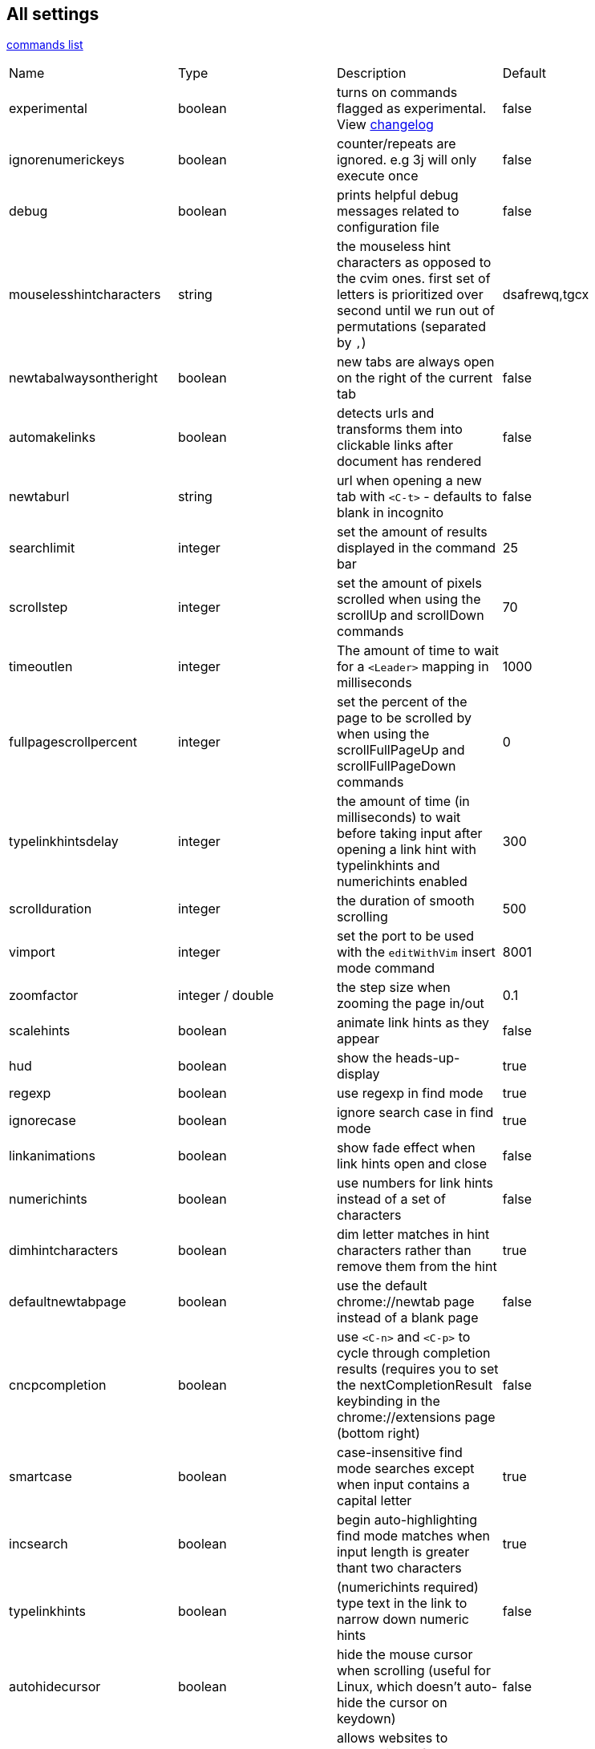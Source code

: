 == All settings


link:commands.html[commands list]


|===
|Name|Type|Description|Default
| experimental
| boolean
| turns on commands flagged as experimental. View link:changelog.html[changelog]
| false

| ignorenumerickeys
| boolean
| counter/repeats are ignored. e.g 3j will only execute once
| false

| debug
| boolean
| prints helpful debug messages related to configuration file
| false

| mouselesshintcharacters
| string
| the mouseless hint characters as opposed to the cvim ones. first set of letters is prioritized over second until we run out of permutations (separated by `,`)
| dsafrewq,tgcx

| newtabalwaysontheright
| boolean
| new tabs are always open on the right of the current tab
| false


| automakelinks
| boolean
| detects urls and transforms them into clickable links after document has rendered
| false


| newtaburl
| string
| url when opening a new tab with `<C-t>` - defaults to blank in incognito
| false

| searchlimit                         
| integer                            
| set the amount of results displayed in the command bar                                    
| 25                                                                          

| scrollstep                          
| integer                            
| set the amount of pixels scrolled when using the scrollUp and scrollDown commands         
| 70                                                                          

| timeoutlen                          
| integer                            
| The amount of time to wait for a `<Leader>` mapping in milliseconds                       
| 1000                                                                        

| fullpagescrollpercent               
| integer                            
| set the percent of the page to be scrolled by when using the scrollFullPageUp and scrollFullPageDown commands 
| 0                                                       

| typelinkhintsdelay                  
| integer                            
| the amount of time (in milliseconds) to wait before taking input after opening a link hint with typelinkhints and numerichints enabled 
| 300                            

| scrollduration                      
| integer                            
| the duration of smooth scrolling                                                          
| 500                                                                         

| vimport                             
| integer                            
| set the port to be used with the `editWithVim` insert mode command                        
| 8001                                                                        

| zoomfactor                          
| integer / double                   
| the step size when zooming the page in/out                                                
| 0.1                                                                         

| scalehints                          
| boolean                            
| animate link hints as they appear                                                         
| false                                                                       

| hud                                 
| boolean                            
| show the heads-up-display                                                                 
| true                                                                        

| regexp                              
| boolean                            
| use regexp in find mode                                                                   
| true                                                                        

| ignorecase                          
| boolean                            
| ignore search case in find mode                                                           
| true                                                                        

| linkanimations                      
| boolean                            
| show fade effect when link hints open and close                                           
| false                                                                       

| numerichints                        
| boolean                            
| use numbers for link hints instead of a set of characters                                 
| false                                                                       

| dimhintcharacters                   
| boolean                            
| dim letter matches in hint characters rather than remove them from the hint               
| true                                                                        

| defaultnewtabpage                   
| boolean                            
| use the default chrome://newtab page instead of a blank page                              
| false                                                                       

| cncpcompletion                      
| boolean                            
| use `<C-n>` and `<C-p>` to cycle through completion results (requires you to set the nextCompletionResult keybinding in the chrome://extensions page (bottom right) 
| false 

| smartcase                           
| boolean                            
| case-insensitive find mode searches except when input contains a capital letter           
| true                                                                        

| incsearch                           
| boolean                            
| begin auto-highlighting find mode matches when input length is greater thant two characters 
| true                                                                      

| typelinkhints                       
| boolean                            
| (numerichints required) type text in the link to narrow down numeric hints                
| false                                                                       

| autohidecursor                      
| boolean                            
| hide the mouse cursor when scrolling (useful for Linux, which doesn't auto-hide the cursor on keydown) 
| false                                                          

| autofocus                           
| boolean                            
| allows websites to automatically focus an input box when they are first loaded            
| true                                                                        

| insertmappings                      
| boolean                            
| use insert mappings to navigate the cursor in text boxes (see bindings below)             
| true                                                                        

| smoothscroll                        
| boolean                            
| use smooth scrolling                                                                      
| false                                                                       

| autoupdategist                      
| boolean                            
| if a GitHub Gist is used to sync settings, pull updates every hour (and when Chrome restarts)   
| false                                                                 

| nativelinkorder                     
| boolean                            
| Open new tabs like Chrome does rather than next to the currently opened tab               
| false                                                                       

| showtabindices                      
| boolean                            
| Display the tab index in the tab's title                                                  
| false                                                                       

| sortlinkhints                       
| boolean                            
| Sort link hint lettering by the link's distance from the top-left corner of the page      
| false                                                                       

| localconfig                         
| boolean                            
| Read the cVimrc config from `configpath` (when this is set, you connot save from cVim's options page 
| false                                                            

| completeonopen                      
| boolean                            
| Automatically show a list of command completions when the command bar is opened           
| false                                                                       

| configpath                          
| string                             
| Read the cVimrc from this local file when configpath is set                               
| ""                                                                          

| changelog                           
| boolean                            
| Auto open the changelog when cVim is updated                                              
| true                                                                        

| completionengines                   
| array of strings                   
| use only the specified search engines                                                     
| ["google", "duckduckgo", "wikipedia", "amazon"]                             

| blacklists                          
| array of strings                   
| disable cVim on the sites matching one of the patterns                                    
| []                                                                          

| mapleader                           
| string                             
| The default `<Leader>` key                                                                
| \                                                                           

| defaultengine                       
| string                             
| set the default search engine                                                             
| "google"                                                                    

| locale                              
| string                             
| set the locale of the site being completed/searched on (see example configuration below)  
| ""                                                                          

| homedirectory                       
| string                             
| the directory to replace `~` when using the `file` command                                
| ""                                                                          

| qmark &lt;alphanumeric charcter&gt; 
| string                             
| add a persistent QuickMark (e.g. ```let qmark a = ["http://google.com", "http://reddit.com"]```) 
| none                                                                 

| previousmatchpattern                
| string (regexp)                    
| the pattern looked for when navigating a page's back button                               
| ((?!last)(prev(ious)?&#124;newer&#124;back&#124;«&#124;less&#124;&lt;&#124;‹&#124; )+) 

| nextmatchpattern                    
| string (regexp)                    
| the pattern looked for when navigation a page's next button                               
| ((?!first)(next&#124;older&#124;more&#124;&gt;&#124;›&#124;»&#124;forward&#124; )+)    

| hintcharacters                      
| string (alphanumeric)              
| set the default characters to be used in link hint mode                                   
| "asdfgqwertzxcvb"                                                           

| barposition                         
| string ["top", "bottom"]           
| set the default position of the command bar                                               
| "top"                                                                       

| vimcommand                          
| string                             
| set the command to be issued with the `editWithVim` command                               
| "gvim -f"                                                                   

| langmap                             
| string                             
| set a list of characters to be remapped (see vims langmap)                                
| ""                                                                          


